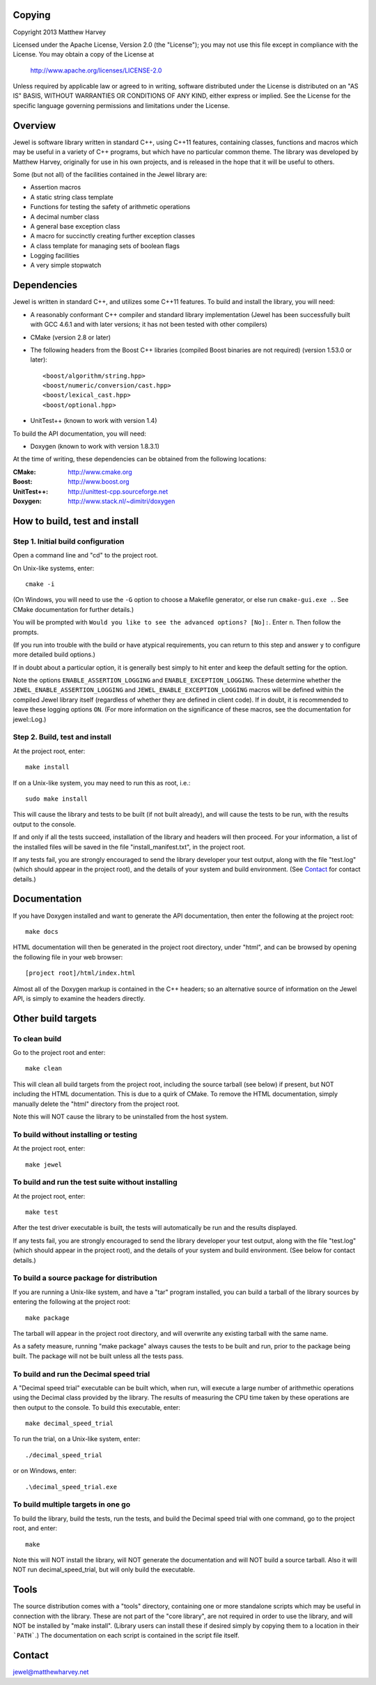 Copying
=======

Copyright 2013 Matthew Harvey

Licensed under the Apache License, Version 2.0 (the "License");
you may not use this file except in compliance with the License.
You may obtain a copy of the License at

    http://www.apache.org/licenses/LICENSE-2.0

Unless required by applicable law or agreed to in writing, software
distributed under the License is distributed on an "AS IS" BASIS,
WITHOUT WARRANTIES OR CONDITIONS OF ANY KIND, either express or implied.
See the License for the specific language governing permissions and
limitations under the License.

Overview
========

Jewel is software library written in standard C++, using C++11 features,
containing classes, functions and macros which may be useful in a variety of
C++ programs, but which have no particular common theme. The library was
developed by Matthew Harvey, originally for use in his own projects, and is
released in the hope that it will be useful to others.

Some (but not all) of the facilities contained in the Jewel library are:

- Assertion macros
- A static string class template
- Functions for testing the safety of arithmetic operations
- A decimal number class
- A general base exception class
- A macro for succinctly creating further exception classes
- A class template for managing sets of boolean flags
- Logging facilities
- A very simple stopwatch

Dependencies
============

Jewel is written in standard C++, and utilizes some C++11 features.
To build and install the library, you will need:

- A reasonably conformant C++ compiler and standard library implementation
  (Jewel has been successfully built with GCC 4.6.1 and with later
  versions; it has not been tested with other compilers)

- CMake (version 2.8 or later)

- The following headers from the Boost C++ libraries (compiled Boost
  binaries are not required) (version 1.53.0 or later)::
    
    <boost/algorithm/string.hpp>
    <boost/numeric/conversion/cast.hpp>
    <boost/lexical_cast.hpp>
    <boost/optional.hpp>

- UnitTest++ (known to work with version 1.4)

To build the API documentation, you will need:

- Doxygen (known to work with version 1.8.3.1)

At the time of writing, these dependencies can be obtained from the following
locations:
	
:CMake: 	    http://www.cmake.org
:Boost:		    http://www.boost.org
:UnitTest++:	http://unittest-cpp.sourceforge.net
:Doxygen:	    http://www.stack.nl/~dimitri/doxygen


How to build, test and install
==============================

Step 1. Initial build configuration
-----------------------------------

Open a command line and "cd" to the project root.

On Unix-like systems, enter::

	cmake -i

(On Windows, you will need to use the ``-G`` option to choose a Makefile
generator, or else run ``cmake-gui.exe .``. See CMake documentation for further
details.)

You will be prompted with ``Would you like to see the advanced options? [No]:``.
Enter ``n``. Then follow the prompts.

(If you run into trouble with the build or have atypical requirements, you can
return to this step and answer ``y`` to configure more detailed build options.)

If in doubt about a particular option, it is generally best simply to hit enter
and keep the default setting for the option.

Note the options ``ENABLE_ASSERTION_LOGGING`` and ``ENABLE_EXCEPTION_LOGGING``.
These determine whether the ``JEWEL_ENABLE_ASSERTION_LOGGING`` and
``JEWEL_ENABLE_EXCEPTION_LOGGING`` macros will be defined within the compiled
Jewel library itself (regardless of whether they are defined in client code).
If in doubt, it is recommended to leave these logging options ``ON``.
(For more information on the significance of these macros, see the documentation
for jewel::Log.)


Step 2. Build, test and install
-------------------------------

At the project root, enter::
	
	make install

If on a Unix-like system, you may need to run this as root, i.e.::

	sudo make install

This will cause the library and tests to be built (if not built already), and
will cause the tests to be run, with the results output to the console.

If and only if all the tests succeed, installation of the library and headers
will then proceed. For your information, a list of
the installed files will be saved in the file "install_manifest.txt", in the
project root.

If any tests fail, you are strongly encouraged to send the library developer
your test output, along with the file "test.log" (which should appear in the
project root), and the details of your system and build environment. (See
Contact_ for contact details.)


Documentation
=============

If you have Doxygen installed and want to generate the API documentation, then
enter the following at the project root::

	make docs

HTML documentation will then be generated in the project root directory,
under "html", and can be browsed by opening the following file in your
web browser::

	[project root]/html/index.html

Almost all of the Doxygen markup is contained in the
C++ headers; so an alternative source of information on the Jewel API, is
simply to examine the headers directly.


Other build targets
===================

To clean build
--------------

Go to the project root and enter::
	
	make clean

This will clean all build targets from the project root, including
the source tarball (see below) if present, but NOT including the
HTML documentation. This is due to a quirk of CMake. To remove the
HTML documentation, simply manually delete the "html" directory from the
project root.

Note this will NOT cause the library to be uninstalled from the host system.


To build without installing or testing
--------------------------------------

At the project root, enter::

	make jewel


To build and run the test suite without installing
--------------------------------------------------

At the project root, enter::

	make test

After the test driver executable is built, the tests will automatically be run
and the results displayed.

If any tests fail, you are strongly encouraged to send the library developer
your test output, along with the file "test.log" (which should appear in the
project root), and the details of your system and build environment. (See
below for contact details.)


To build a source package for distribution
------------------------------------------

If you are running a Unix-like system, and have a "tar" program installed,
you can build a tarball of the library sources by entering the following
at the project root::
	
	make package

The tarball will appear in the project root directory, and will overwrite any
existing tarball with the same name.

As a safety measure, running "make package" always causes the tests to be built
and run, prior to the package being built. The package will not be built unless
all the tests pass.


To build and run the Decimal speed trial
----------------------------------------

A "Decimal speed trial" executable can be built which, when run, will
execute a large number of arithmethic operations using the Decimal class
provided by the library. The results of measuring the CPU time taken by these
operations are then output to the console. To build this executable, enter::

	make decimal_speed_trial

To run the trial, on a Unix-like system, enter::

	./decimal_speed_trial

or on Windows, enter::

	.\decimal_speed_trial.exe


To build multiple targets in one go
-----------------------------------

To build the library, build the tests, run the tests, and build the
Decimal speed trial with one command, go to the project root, and enter::

	make

Note this will NOT install the library, will NOT generate the documentation and
will NOT build a source tarball. Also it will NOT run decimal_speed_trial, but
will only build the executable.


Tools
=====

The source distribution comes with a "tools" directory, containing one
or more standalone scripts which may be useful in connection with the library.
These are not part of the "core library", are not required in order to use the
library, and will NOT be installed by "make install". (Library users can
install these if desired simply by copying them to a location in their
```PATH```.) The documentation on each script is contained in the script file
itself.


Contact
=======

jewel@matthewharvey.net
